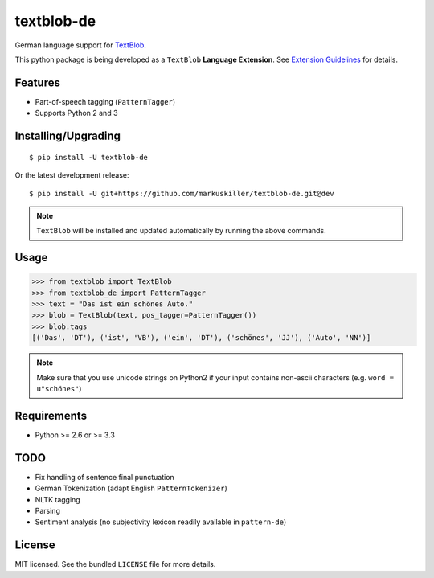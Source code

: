 ===========
textblob-de
===========

.. image:: https://badge.fury.io/py/textblob-de.png
    :target: http://badge.fury.io/py/textblob-de
    :alt: Latest version

.. image:: https://travis-ci.org/markuskiller/textblob-de.png
    :target: https://travis-ci.org/markuskiller/textblob-de
    :alt: Travis-CI

.. image:: https://pypip.in/d/textblob-de/badge.png
    :target: https://crate.io/packages/textblob-de/
    :alt: Number of PyPI downloads


German language support for `TextBlob <https://textblob.readthedocs.org/>`_.

This python package is being developed as a ``TextBlob`` **Language Extension**.
See `Extension Guidelines <https://textblob.readthedocs.org/en/dev/contributing.html>`_ for details.


Features
--------

* Part-of-speech tagging (``PatternTagger``)
* Supports Python 2 and 3


Installing/Upgrading
--------------------
::

    $ pip install -U textblob-de
    
Or the latest development release::

    $ pip install -U git+https://github.com/markuskiller/textblob-de.git@dev


.. note::

   ``TextBlob`` will be installed and updated automatically by running the 
   above commands.


Usage
-----
.. code-block:: python

    >>> from textblob import TextBlob
    >>> from textblob_de import PatternTagger
    >>> text = "Das ist ein schönes Auto."
    >>> blob = TextBlob(text, pos_tagger=PatternTagger())
    >>> blob.tags
    [('Das', 'DT'), ('ist', 'VB'), ('ein', 'DT'), ('schönes', 'JJ'), ('Auto', 'NN')]


.. note::

    Make sure that you use unicode strings on Python2 if your input contains
    non-ascii characters (e.g. ``word = u"schönes"``)


Requirements
------------

- Python >= 2.6 or >= 3.3

TODO
----

- Fix handling of sentence final punctuation
- German Tokenization (adapt English ``PatternTokenizer``)
- NLTK tagging
- Parsing
- Sentiment analysis (no subjectivity lexicon readily available in ``pattern-de``)


License
-------

MIT licensed. See the bundled ``LICENSE``  file for more details.
